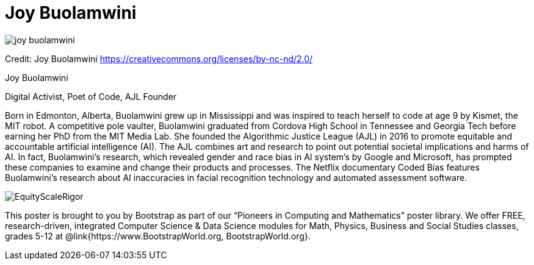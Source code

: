 = Joy Buolamwini

++++
<style>
@import url("../../../lib/pioneers.css");
</style>
++++

[.posterImage]
image:../pioneer-imgs/joy-buolamwini.png[]

[.credit]
Credit: Joy Buolamwini https://creativecommons.org/licenses/by-nc-nd/2.0/

[.name]
Joy Buolamwini

[.title]
Digital Activist, Poet of Code, AJL Founder

[.text]
Born in Edmonton, Alberta, Buolamwini grew up in Mississippi and was inspired to teach herself to code at age 9 by Kismet, the MIT robot. A competitive pole vaulter, Buolamwini graduated from Cordova High School in Tennessee and Georgia Tech before earning her PhD from the MIT Media Lab. She founded the Algorithmic Justice League (AJL) in 2016 to promote equitable and accountable artificial intelligence (AI). The AJL combines art and research to point out potential societal implications and harms of AI. In fact, Buolamwini's research, which revealed gender and race bias in AI system's by Google and Microsoft, has prompted these companies to examine and change their products and processes. The Netflix documentary Coded Bias features Buolamwini’s research about AI inaccuracies in facial recognition technology and automated assessment software.

[.footer]
--
image:../pioneer-imgs/EquityScaleRigor.png[]

This poster is brought to you by Bootstrap as part of our “Pioneers in Computing and Mathematics” poster library. We offer FREE, research-driven, integrated Computer Science & Data Science modules for Math, Physics, Business and Social Studies classes, grades 5-12 at @link{https://www.BootstrapWorld.org, BootstrapWorld.org}.
--
